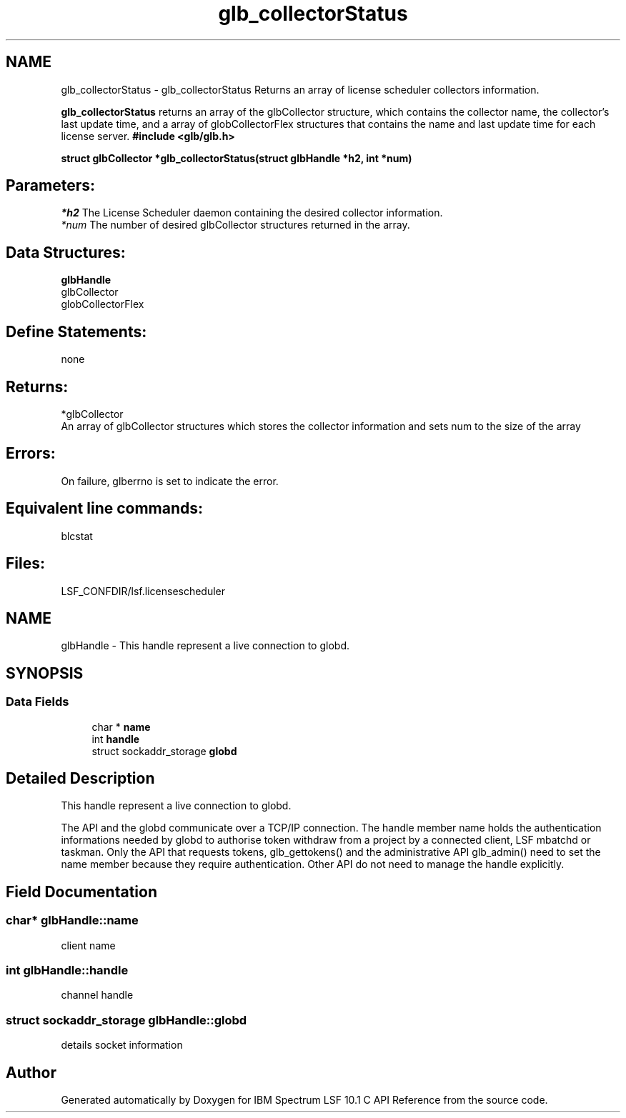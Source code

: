 .TH "glb_collectorStatus" 3 "10 Jun 2021" "Version 10.1" "IBM Spectrum LSF 10.1 C API Reference" \" -*- nroff -*-
.ad l
.nh
.SH NAME
glb_collectorStatus \- glb_collectorStatus 
Returns an array of license scheduler collectors information.
.PP
\fBglb_collectorStatus\fP returns an array of the glbCollector structure, which contains the collector name, the collector's last update time, and a array of globCollectorFlex structures that contains the name and last update time for each license server. \fB #include <glb/glb.h>\fP
.PP
\fB struct glbCollector *glb_collectorStatus(struct \fBglbHandle\fP *h2, int *num) \fP
.PP
.SH "Parameters:"
\fI*h2\fP The License Scheduler daemon containing the desired collector information.
.br
\fI*num\fP The number of desired glbCollector structures returned in the array.
.PP
.SH "Data Structures:" 
.PP
\fBglbHandle\fP 
.br
glbCollector 
.br
globCollectorFlex
.PP
.SH "Define Statements:" 
.PP
none
.PP
.SH "Returns:"
*glbCollector 
.br
 An array of glbCollector structures which stores the collector information and sets num to the size of the array
.PP
.SH "Errors:" 
.PP
On failure, glberrno is set to indicate the error.
.PP
.SH "Equivalent line commands:" 
.PP
blcstat
.PP
.SH "Files:" 
.PP
LSF_CONFDIR/lsf.licensescheduler 
.PP

.ad l
.nh
.SH NAME
glbHandle \- This handle represent a live connection to globd.  

.PP
.SH SYNOPSIS
.br
.PP
.SS "Data Fields"

.in +1c
.ti -1c
.RI "char * \fBname\fP"
.br
.ti -1c
.RI "int \fBhandle\fP"
.br
.ti -1c
.RI "struct sockaddr_storage \fBglobd\fP"
.br
.in -1c
.SH "Detailed Description"
.PP 
This handle represent a live connection to globd. 

The API and the globd communicate over a TCP/IP connection. The handle member name holds the authentication informations needed by globd to authorise token withdraw from a project by a connected client, LSF mbatchd or taskman. Only the API that requests tokens, glb_gettokens() and the administrative API glb_admin() need to set the name member because they require authentication. Other API do not need to manage the handle explicitly. 
.SH "Field Documentation"
.PP 
.SS "char* \fBglbHandle::name\fP"
.PP
client name 
.PP
.SS "int \fBglbHandle::handle\fP"
.PP
channel handle 
.PP
.SS "struct sockaddr_storage \fBglbHandle::globd\fP"
.PP
details socket information 
.PP


.SH "Author"
.PP 
Generated automatically by Doxygen for IBM Spectrum LSF 10.1 C API Reference from the source code.
